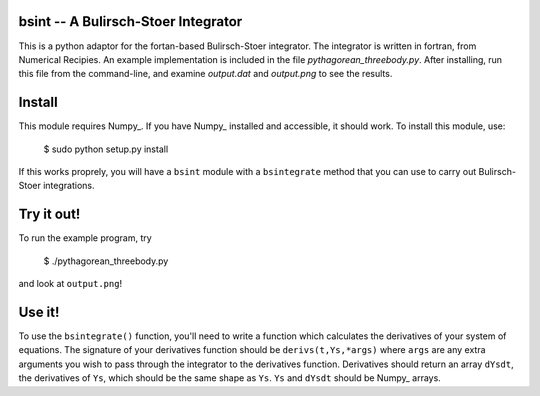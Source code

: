 bsint -- A Bulirsch-Stoer Integrator
====================================

This is a python adaptor for the fortan-based Bulirsch-Stoer integrator. The integrator is written in fortran, from Numerical Recipies. An example implementation is included in the file `pythagorean_threebody.py`. After installing, run this file from the command-line, and examine `output.dat` and `output.png` to see the results.

Install
=======

This module requires Numpy_. If you have Numpy_ installed and accessible, it should work. To install this module, use:

    $ sudo python setup.py install
    
If this works proprely, you will have a ``bsint`` module with a ``bsintegrate`` method that you can use to carry out Bulirsch-Stoer integrations.

Try it out!
===========

To run the example program, try

    $ ./pythagorean_threebody.py
    
and look at ``output.png``!

Use it!
=======

To use the ``bsintegrate()`` function, you'll need to write a function which calculates the derivatives of your system of equations. The signature of your derivatives function should be ``derivs(t,Ys,*args)`` where ``args`` are any extra arguments you wish to pass through the integrator to the derivatives function. Derivatives should return an array ``dYsdt``, the derivatives of ``Ys``, which should be the same shape as ``Ys``. ``Ys`` and ``dYsdt`` should be Numpy_ arrays.